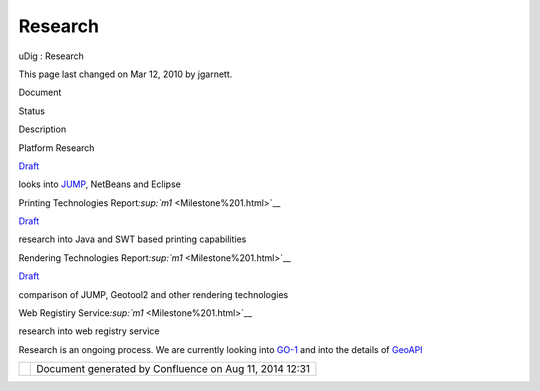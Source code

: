 Research
########

uDig : Research

This page last changed on Mar 12, 2010 by jgarnett.

Document

Status

Description

Platform Research

`Draft <http://udig.refractions.net/docs/Platform-Report.pdf>`__

looks into `JUMP <http://www.jump-project.org/>`__, NetBeans and Eclipse

Printing Technologies Report\ `:sup:`m1` <Milestone%201.html>`__

`Draft <http://udig.refractions.net/docs/Printing-Technologies-Report.pdf>`__

research into Java and SWT based printing capabilities

Rendering Technologies Report\ `:sup:`m1` <Milestone%201.html>`__

`Draft <http://udig.refractions.net/docs/Rendering-Technologies-Report.pdf>`__

comparison of JUMP, Geotool2 and other rendering technologies

Web Registiry Service\ `:sup:`m1` <Milestone%201.html>`__

 

research into web registry service

Research is an ongoing process. We are currently looking into `GO-1 <GO-1.html>`__ and into the
details of `GeoAPI <GeoAPI.html>`__

+------------+----------------------------------------------------------+
| |image1|   | Document generated by Confluence on Aug 11, 2014 12:31   |
+------------+----------------------------------------------------------+

.. |image0| image:: images/border/spacer.gif
.. |image1| image:: images/border/spacer.gif
